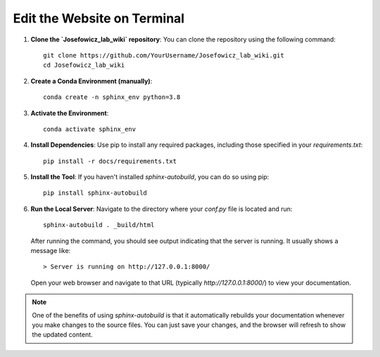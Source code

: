 Edit the Website on Terminal
=============================

1. **Clone the `Josefowicz_lab_wiki` repository**:
   You can clone the repository using the following command:
   ::
   
      git clone https://github.com/YourUsername/Josefowicz_lab_wiki.git
      cd Josefowicz_lab_wiki

2. **Create a Conda Environment (manually)**:
   ::
   
      conda create -n sphinx_env python=3.8

3. **Activate the Environment**:
   ::
   
      conda activate sphinx_env

4. **Install Dependencies**:
   Use pip to install any required packages, including those specified in your `requirements.txt`:
   ::
   
      pip install -r docs/requirements.txt

5. **Install the Tool**:
   If you haven't installed `sphinx-autobuild`, you can do so using pip:
   ::
   
      pip install sphinx-autobuild

6. **Run the Local Server**:
   Navigate to the directory where your `conf.py` file is located and run:
   ::
   
      sphinx-autobuild . _build/html

   After running the command, you should see output indicating that the server is running. It usually shows a message like:
   ::
   
      > Server is running on http://127.0.0.1:8000/

   Open your web browser and navigate to that URL (typically `http://127.0.0.1:8000/`) to view your documentation.

.. note::

   One of the benefits of using `sphinx-autobuild` is that it automatically rebuilds your documentation whenever you make changes to the source files. You can just save your changes, and the browser will refresh to show the updated content.
